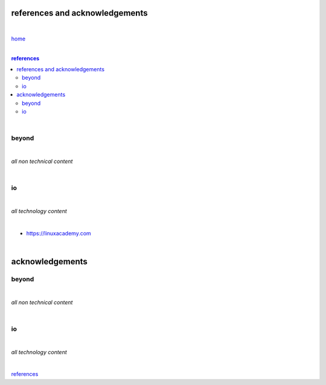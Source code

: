 references and acknowledgements
-------------------------------

|

`home <https://github.com/risebeyondio>`_

|

.. comment --> depth describes headings level inclusion
.. contents:: references
   :depth: 10

|

beyond
======

|

*all non technical content*

|


io
==

|

*all technology content*

|

- https://linuxacademy.com

|

acknowledgements
----------------


beyond
======

|

*all non technical content*

|


io
==

|

*all technology content*

|


references_

